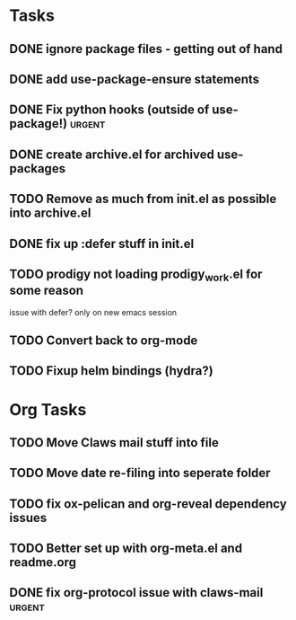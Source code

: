 * Tasks
** DONE ignore package files - getting out of hand 
CLOSED: [2015-07-22 Wed 20:19]
** DONE add use-package-ensure statements
CLOSED: [2015-07-22 Wed 20:19]
** DONE Fix python hooks (outside of use-package!)                   :urgent:
CLOSED: [2015-07-22 Wed 20:38]
** DONE create archive.el for archived use-packages
CLOSED: [2015-07-22 Wed 20:52]

** TODO Remove as much from init.el as possible into archive.el

** DONE fix up :defer stuff in init.el
CLOSED: [2015-07-22 Wed 22:04]

** TODO prodigy not loading prodigy_work.el for some reason
issue with defer?
only on new emacs session

** TODO Convert back to org-mode
** TODO Fixup helm bindings (hydra?)



* Org Tasks
** TODO Move Claws mail stuff into file
** TODO Move date re-filing into seperate folder
** TODO fix ox-pelican and org-reveal dependency issues
** TODO Better set up with org-meta.el and readme.org
** DONE fix org-protocol issue with claws-mail                      :urgent:
CLOSED: [2015-07-27 Mon 20:00]
